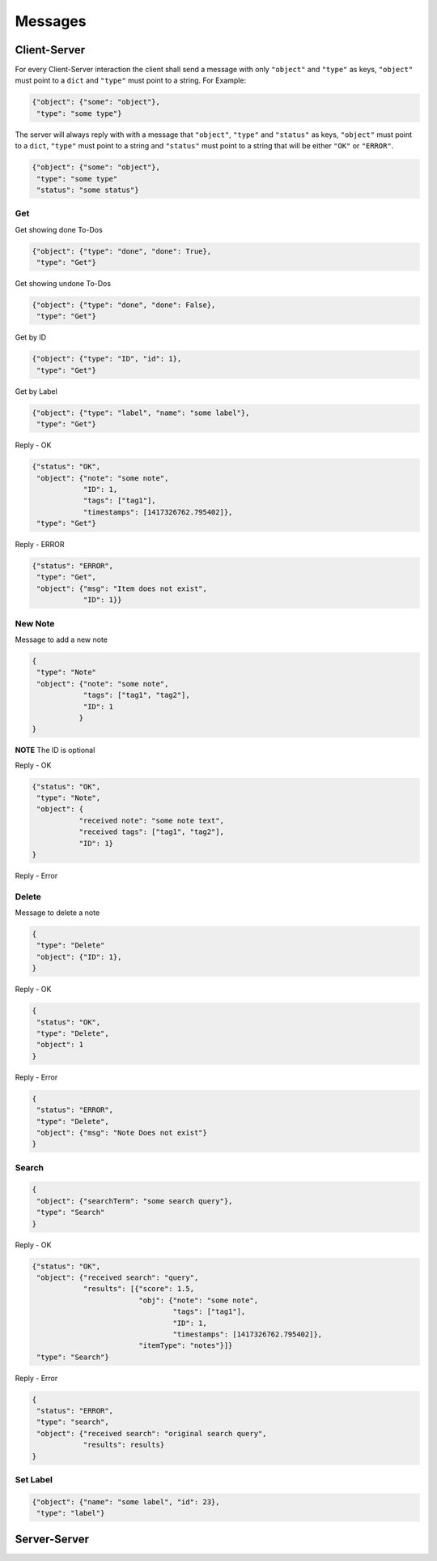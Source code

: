 Messages
========

Client-Server
-------------

For every Client-Server interaction the client shall send a message with only
``"object"`` and ``"type"`` as keys, ``"object"`` must point to a ``dict``
and ``"type"`` must point to a string.  For Example:

.. code-block:: javascript

    {"object": {"some": "object"},
     "type": "some type"}

The server will always reply with with a message that ``"object"``,
``"type"`` and ``"status"`` as keys, ``"object"`` must point to a ``dict``,
``"type"`` must point to a string and ``"status"`` must point to a string 
that will be either ``"OK"`` or ``"ERROR"``.

.. code-block:: javascript

    {"object": {"some": "object"},
     "type": "some type"
     "status": "some status"}


Get
^^^^

Get showing done To-Dos

.. code-block:: javascript

    {"object": {"type": "done", "done": True},
     "type": "Get"}

Get showing undone To-Dos

.. code-block:: javascript

    {"object": {"type": "done", "done": False},
     "type": "Get"}

Get by ID

.. code-block:: javascript

    {"object": {"type": "ID", "id": 1},
     "type": "Get"}

Get by Label

.. code-block:: javascript

    {"object": {"type": "label", "name": "some label"},
     "type": "Get"}

Reply - OK

.. code-block:: javascript

    {"status": "OK",
     "object": {"note": "some note",
                "ID": 1,
                "tags": ["tag1"],
                "timestamps": [1417326762.795402]},
     "type": "Get"}

Reply - ERROR

.. code-block:: javascript

    {"status": "ERROR",
     "type": "Get",
     "object": {"msg": "Item does not exist",
                "ID": 1}}



New Note
^^^^^^^^

Message to add a new note

.. code-block:: javascript

    {
     "type": "Note"
     "object": {"note": "some note",
                "tags": ["tag1", "tag2"],
                "ID": 1
               }
    }

**NOTE** The ID is optional


Reply - OK

.. code-block:: javascript

    {"status": "OK",
     "type": "Note",
     "object": {
               "received note": "some note text",
               "received tags": ["tag1", "tag2"],
               "ID": 1}
    }

Reply - Error



Delete
^^^^^^

Message to delete a note

.. code-block:: javascript

    {
     "type": "Delete"
     "object": {"ID": 1},
    }

Reply - OK

.. code-block:: javascript

    {
     "status": "OK",
     "type": "Delete",
     "object": 1
    }


Reply - Error

.. code-block:: javascript

    {
     "status": "ERROR",
     "type": "Delete",
     "object": {"msg": "Note Does not exist"}
    }


Search
^^^^^^

.. code-block:: javascript

    {
     "object": {"searchTerm": "some search query"},
     "type": "Search"
    }


Reply - OK

.. code-block:: javascript

    {"status": "OK",
     "object": {"received search": "query", 
                "results": [{"score": 1.5,
                             "obj": {"note": "some note",
                                     "tags": ["tag1"],
                                     "ID": 1,
                                     "timestamps": [1417326762.795402]},
                             "itemType": "notes"}]}
     "type": "Search"}

Reply - Error

.. code-block:: javascript

    {
     "status": "ERROR",
     "type": "search",
     "object": {"received search": "original search query",
                "results": results}
    }

Set Label
^^^^^^^^^

.. code-block:: javascript

    {"object": {"name": "some label", "id": 23},
     "type": "label"}



Server-Server
-------------
